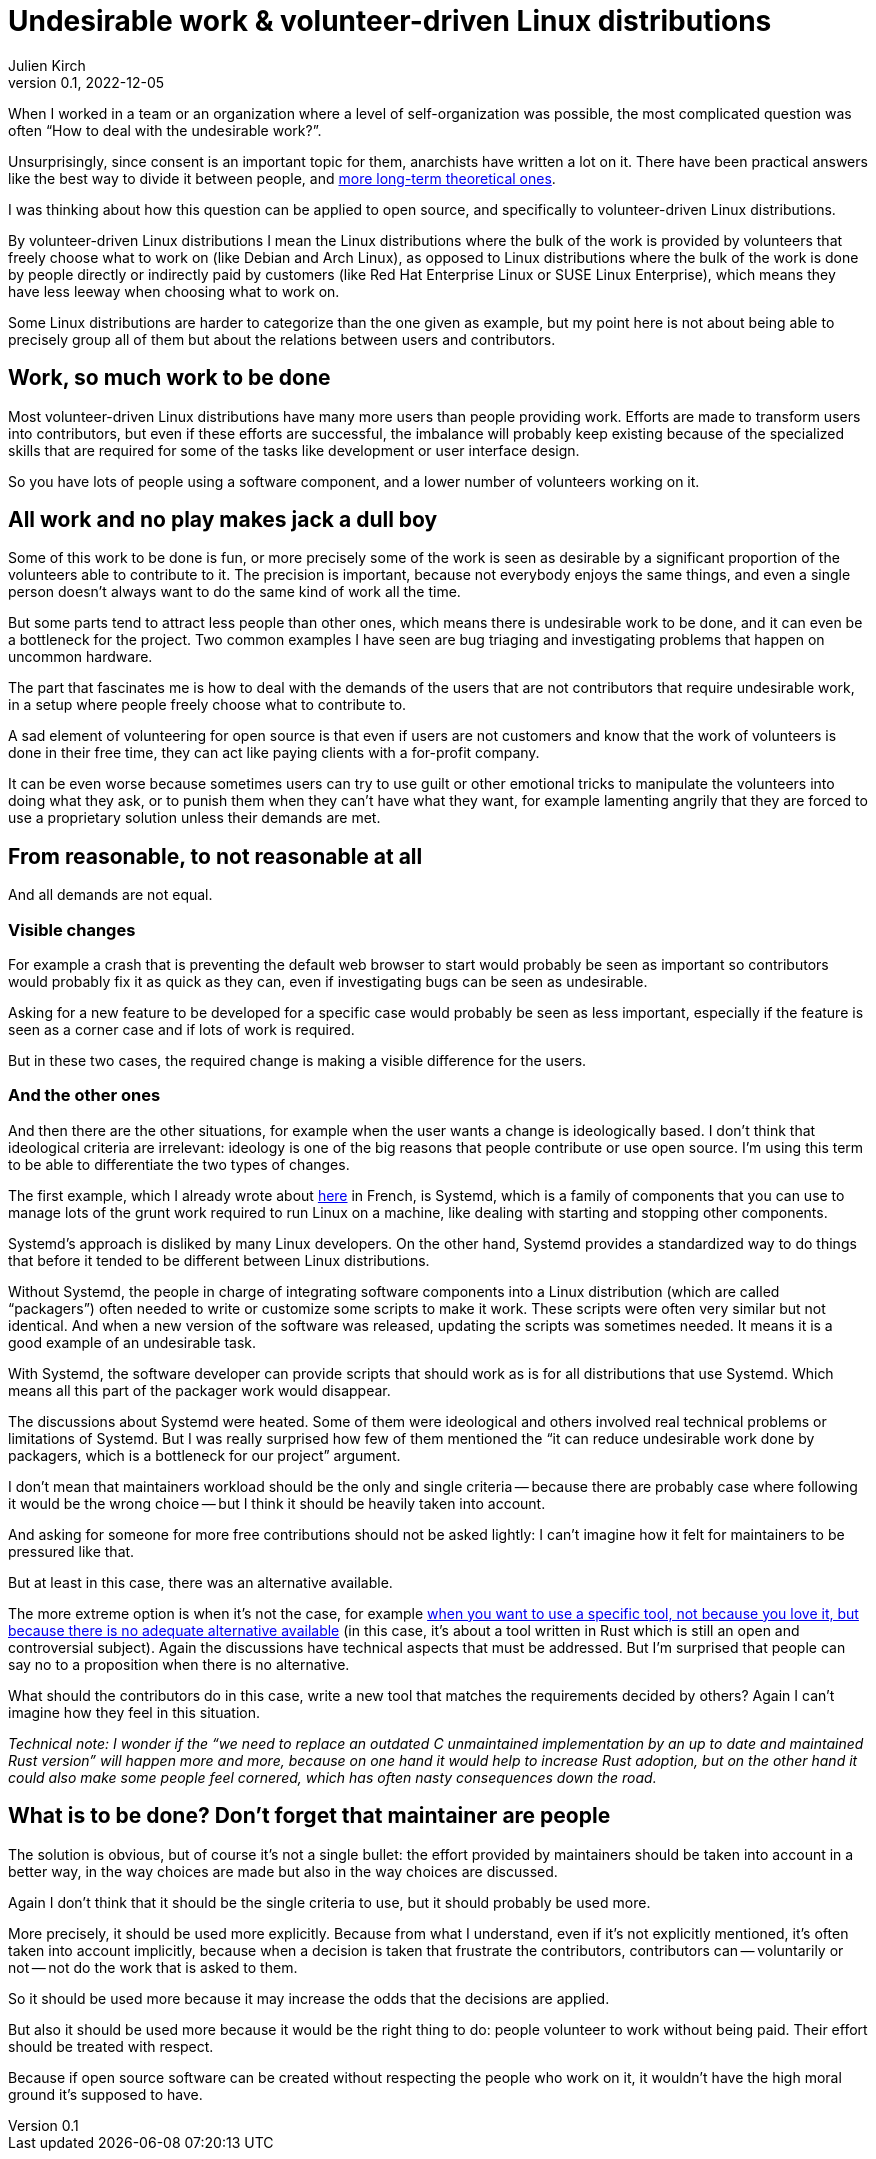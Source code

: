 = Undesirable work & {ld}
Julien Kirch
v0.1, 2022-12-05
:article_lang: en
:ld: volunteer-driven Linux distributions
:s: Systemd
:article_image: moloch.jpg
:article_description: How to treat volunteers?

When I worked in a team or an organization where a level of self-organization was possible, the most complicated question was often "`How to deal with the undesirable work?`".

Unsurprisingly, since consent is an important topic for them, anarchists have written a lot on it. There have been practical answers like the best way to divide it between people, and link:https://theanarchistlibrary.org/library/lee-shevek-who-has-to-do-it[more long-term theoretical ones].

I was thinking about how this question can be applied to open source, and specifically to {ld}.

By {ld} I mean the Linux distributions where the bulk of the work is provided by volunteers that freely choose what to work on (like Debian and Arch Linux), as opposed to Linux distributions where the bulk of the work is done by people directly or indirectly paid by customers (like Red Hat Enterprise Linux or SUSE Linux Enterprise), which means they have less leeway when choosing what to work on.

Some Linux distributions are harder to categorize than the one given as example, but my point here is not about being able to precisely group all of them but about the relations between users and contributors.

== Work, so much work to be done

Most {ld} have many more users than people providing work.
Efforts are made to transform users into contributors, but even if these efforts are successful, the imbalance will probably keep existing because of the specialized skills that are required for some of the tasks like development or user interface design.

So you have lots of people using a software component, and a lower number of volunteers working on it.

== All work and no play makes jack a dull boy

Some of this work to be done is fun, or more precisely some of the work is seen as desirable by a significant proportion of the volunteers able to contribute to it.
The precision is important, because not everybody enjoys the same things, and even a single person doesn't always want to do the same kind of work all the time.

But some parts tend to attract less people than other ones, which means there is undesirable work to be done, and it can even be a bottleneck for the project.
Two common examples I have seen are bug triaging and investigating problems that happen on uncommon hardware.

The part that fascinates me is how to deal with the demands of the users that are not contributors that require undesirable work, in a setup where people freely choose what to contribute to.

A sad element of volunteering for open source is that even if users are not customers and know that the work of volunteers is done in their free time, they can act like paying clients with a for-profit company.

It can be even worse because sometimes users can try to use guilt or other emotional tricks to manipulate the volunteers into doing what they ask, or to punish them when they can't have what they want, for example lamenting angrily that they are forced to use a proprietary solution unless their demands are met.

== From reasonable, to not reasonable at all

And all demands are not equal.

=== Visible changes

For example a crash that is preventing the default web browser to start would probably be seen as important so contributors would probably fix it as quick as they can, even if investigating bugs can be seen as undesirable.

Asking for a new feature to be developed for a specific case would probably be seen as less important, especially if the feature is seen as a corner case and if lots of work is required.

But in these two cases, the required change is making a visible difference for the users.

=== And the other ones

And then there are the other situations, for example when the user wants a change is ideologically based.
I don't think that ideological criteria are irrelevant: ideology is one of the big reasons that people contribute or use open source. I'm using this term to be able to differentiate the two types of changes.

The first example, which I already wrote about link:../systemd-linux-open-source/[here] in French, is {s}, which is a family of components that you can use to manage lots of the grunt work required to run Linux on a machine, like dealing with starting and stopping other components.

{s}'s approach is disliked by many Linux developers.
On the other hand, {s} provides a standardized way to do things that before it tended to be different between Linux distributions.

Without {s}, the people in charge of integrating software components into a Linux distribution (which are called "`packagers`") often needed to write or customize some scripts to make it work.
These scripts were often very similar but not identical. And when a new version of the software was released, updating the scripts was sometimes needed.
It means it is a good example of an undesirable task.

With {s}, the software developer can provide scripts that should work as is for all distributions that use {s}.
Which means all this part of the packager work would disappear.

The discussions about {s} were heated.
Some of them were ideological and others involved real technical problems or limitations of {s}.
But I was really surprised how few of them mentioned the "`it can reduce undesirable work done by packagers, which is a bottleneck for our project`" argument.

I don't mean that maintainers workload should be the only and single criteria -- because there are probably case where following it would be the wrong choice -- but I think it should be heavily taken into account.

And asking for someone for more free contributions should not be asked lightly: I can't imagine how it felt for maintainers to be pressured like that.

But at least in this case, there was an alternative available.

The more extreme option is when it's not the case, for example link:https://lwn.net/Articles/912202/[when you want to use a specific tool, not because you love it, but because there is no adequate alternative available] (in this case, it's about a tool written in Rust which is still an open and controversial subject).
Again the discussions have technical aspects that must be addressed.
But I'm surprised that people can say no to a proposition when there is no alternative.

What should the contributors do in this case, write a new tool that matches the requirements decided by others?
Again I can't imagine how they feel in this situation.

_Technical note: I wonder if the "`we need to replace an outdated C unmaintained implementation by an up to date and maintained Rust version`" will happen more and more, because on one hand it would help to increase Rust adoption, but on the other hand it could also make some people feel cornered, which has often nasty consequences down the road._

== What is to be done? Don't forget that maintainer are people

The solution is obvious, but of course it's not a single bullet: the effort provided by maintainers should be taken into account in a better way, in the way choices are made but also in the way choices are discussed.

Again I don't think that it should be the single criteria to use, but it should probably be used more.

More precisely, it should be used more explicitly.
Because from what I understand, even if it's not explicitly mentioned, it's often taken into account implicitly, because when a decision is taken that frustrate the contributors, contributors can -- voluntarily or not -- not do the work that is asked to them.

So it should be used more because it may increase the odds that the decisions are applied.

But also it should be used more because it would be the right thing to do:
people volunteer to work without being paid.
Their effort should be treated with respect.

Because if open source software can be created without respecting the people who work on it, it wouldn't have the high moral ground it's supposed to have.